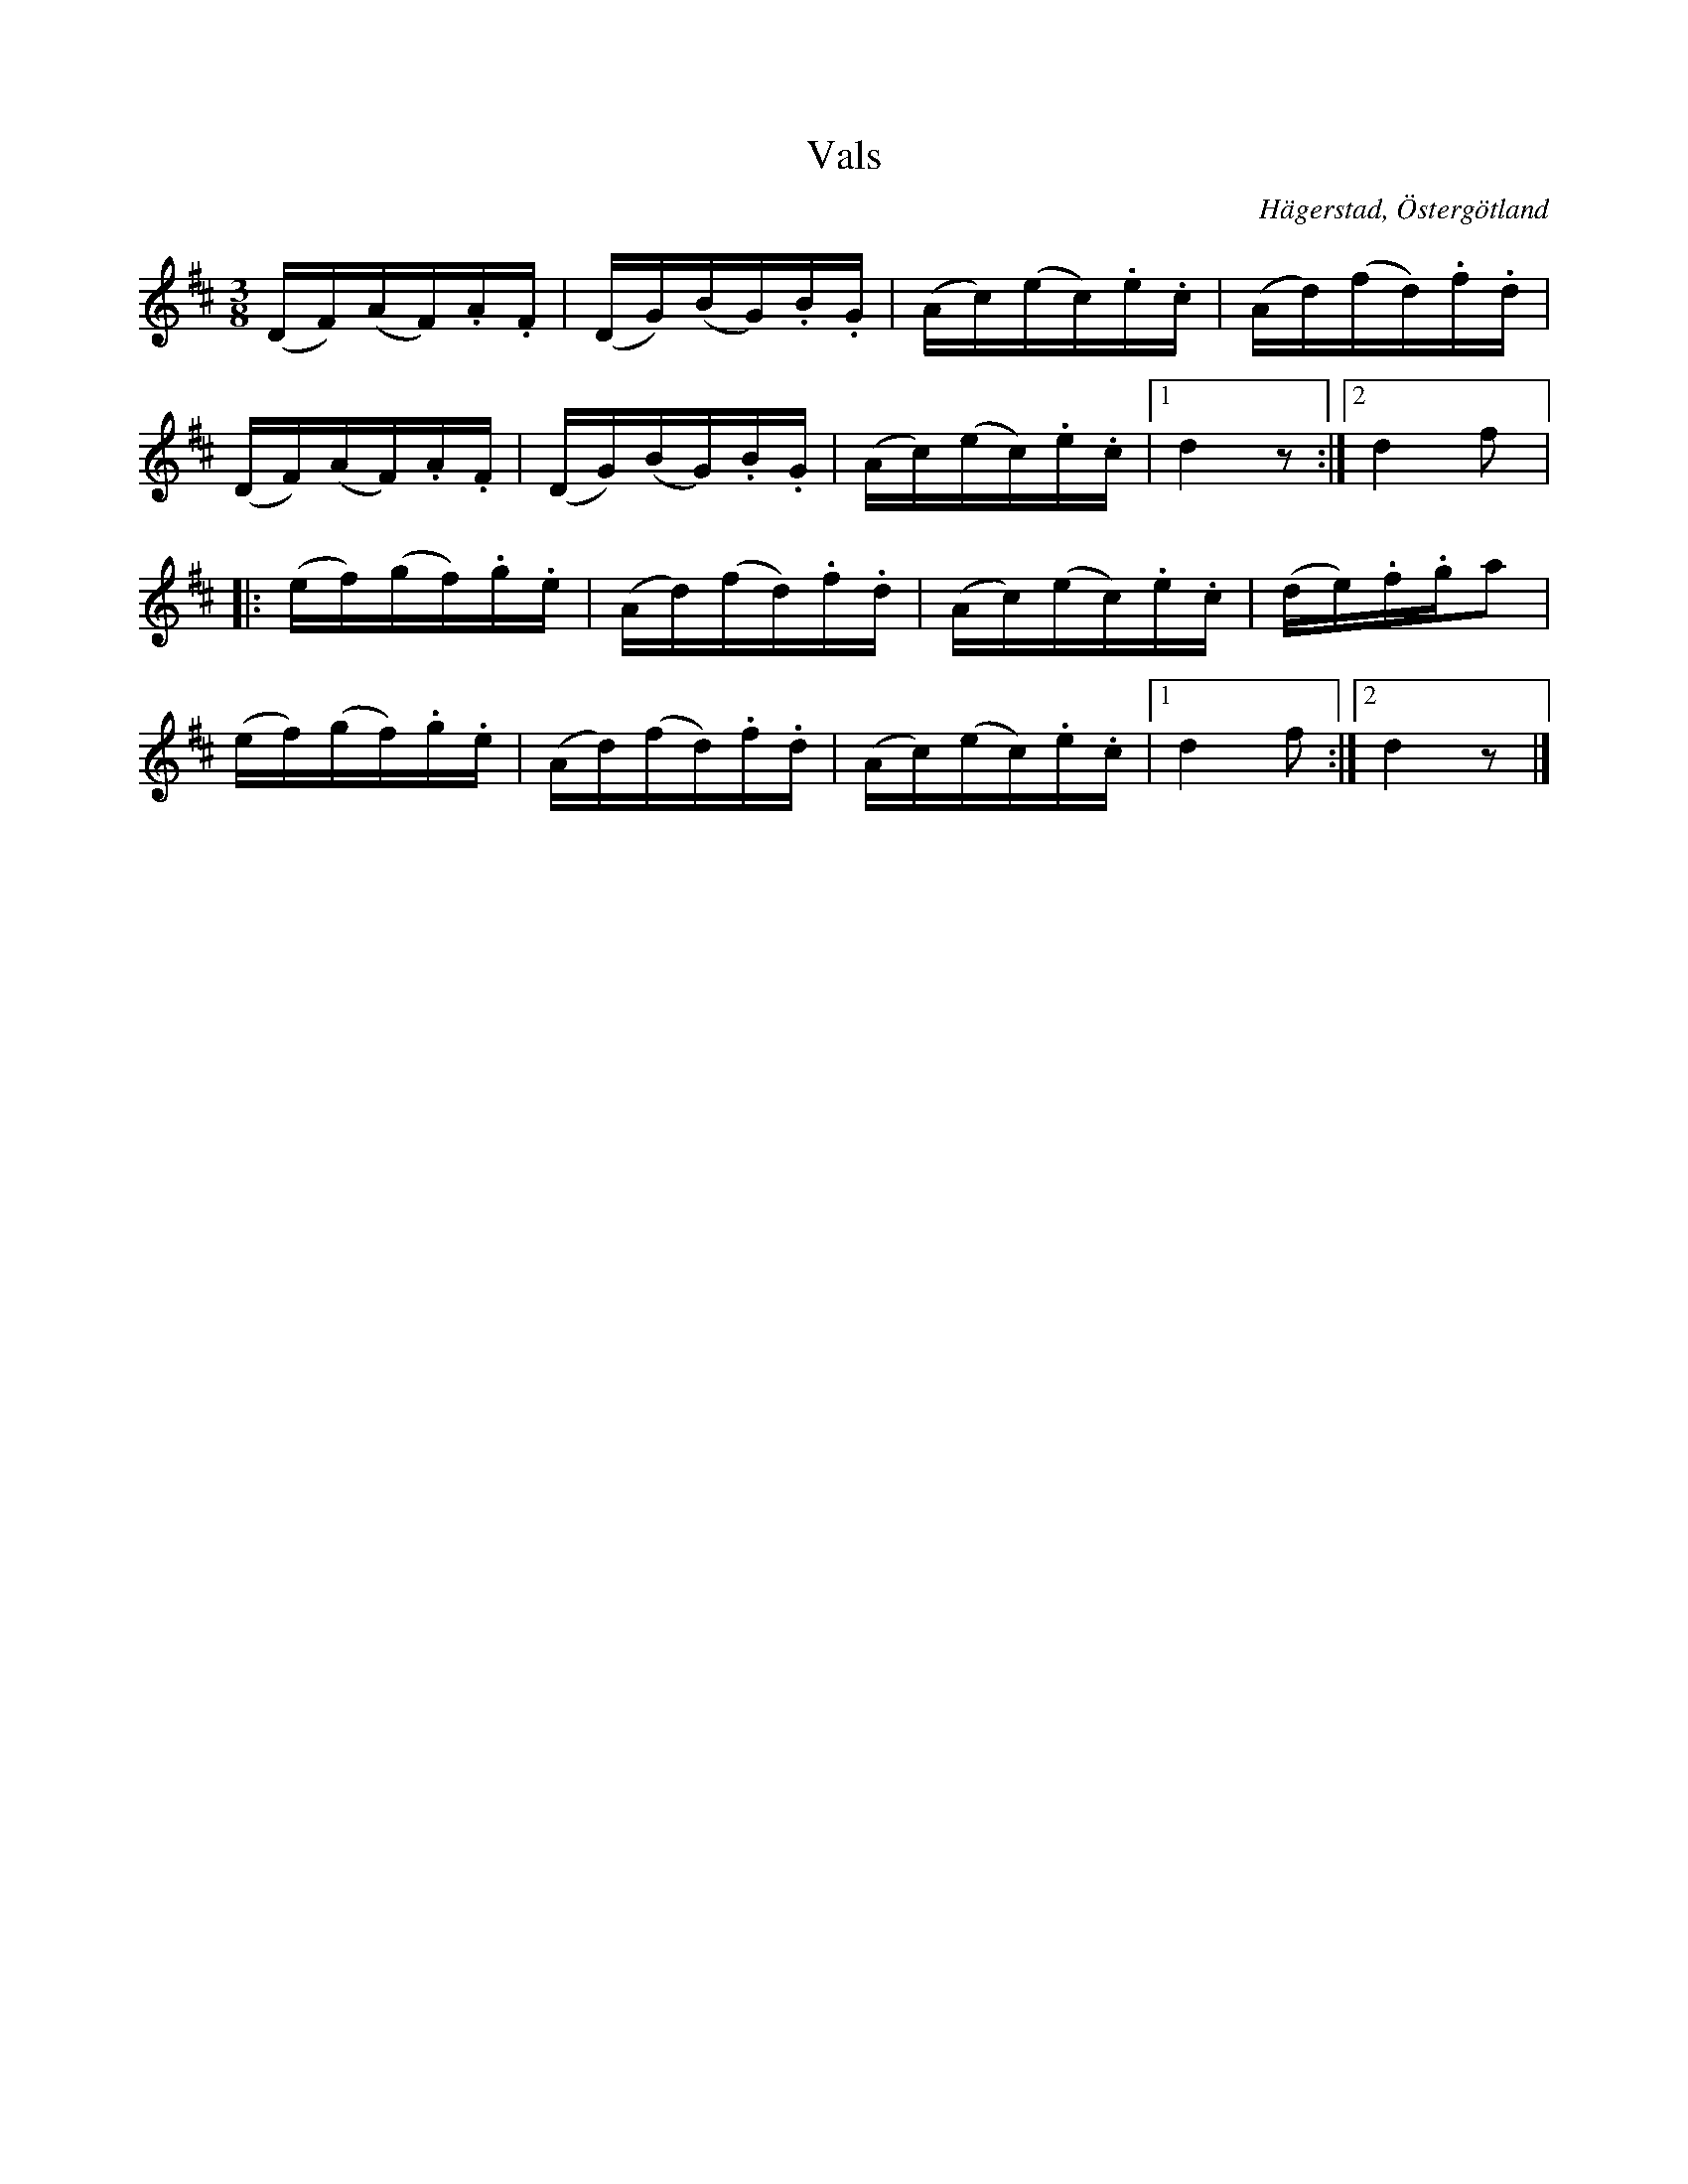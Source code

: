 %%abc-charset utf-8

X:2
T:Vals 
S:efter Anders Peter Roos
O:Hägerstad, Östergötland 
R:Vals
B:Ög 17
B:http://www.smus.se/earkiv/fmk/browselarge.php?lang=sw&katalogid=%C3%96g+17&bildnr=00004
M:3/8
L:1/16
K:D
(DF)(AF).A.F | (DG)(BG).B.G | (Ac)(ec).e.c | (Ad)(fd).f.d | 
(DF)(AF).A.F | (DG)(BG).B.G | (Ac)(ec).e.c |1 d4 z2 :|2 d4 f2 |: 
(ef)(gf).g.e | (Ad)(fd).f.d | (Ac)(ec).e.c | (de).f.ga2 | 
(ef)(gf).g.e | (Ad)(fd).f.d | (Ac)(ec).e.c |1 d4 f2 :|2 d4 z2 |]

